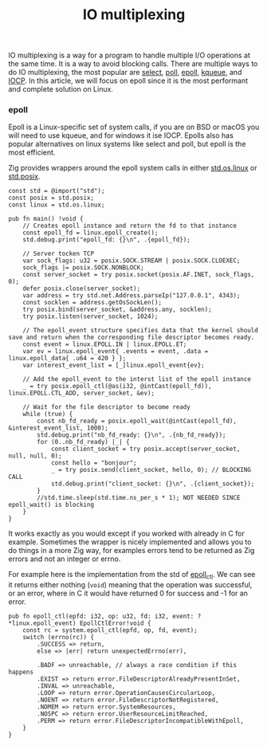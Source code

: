 #+title: IO multiplexing
#+weight: 59
#+hugo_cascade_type: docs

IO multiplexing is a way for a program to handle multiple I/O operations at the same time. It is a way to avoid blocking calls. There are multiple ways to do IO multiplexing, the most popular are [[https://man7.org/linux/man-pages/man2/select.2.html][select]], [[https://man7.org/linux/man-pages/man2/poll.2.html][poll]], [[https://man7.org/linux/man-pages/man7/epoll.7.html][epoll]], [[https://man.freebsd.org/cgi/man.cgi?query=kqueue&sektion=2][kqueue]], and [[https://learn.microsoft.com/en-us/windows/win32/fileio/i-o-completion-ports][IOCP]]. In this article, we will focus on epoll since it is the most performant and complete solution on Linux.

*** epoll
Epoll is a Linux-specific set of system calls, if you are on BSD or macOS you will need to use kqueue, and for windows it ise IOCP. Epolls also has popular alternatives on linux systems like select and poll, but epoll is the most efficient.

Zig provides wrappers around the epoll system calls in either [[https://ziglang.org/documentation/master/std/#std.os.linux][std.os.linux]] or [[https://ziglang.org/documentation/master/std/#std.posix][std.posix]].



#+begin_src zig
  const std = @import("std");
  const posix = std.posix;
  const linux = std.os.linux;
  
  pub fn main() !void {
      // Creates epoll instance and return the fd to that instance
      const epoll_fd = linux.epoll_create();
      std.debug.print("epoll_fd: {}\n", .{epoll_fd});
  
      // Server tocken TCP
      var sock_flags: u32 = posix.SOCK.STREAM | posix.SOCK.CLOEXEC;
      sock_flags |= posix.SOCK.NONBLOCK;
      const server_socket = try posix.socket(posix.AF.INET, sock_flags, 0);
      defer posix.close(server_socket);
      var address = try std.net.Address.parseIp("127.0.0.1", 4343);
      const socklen = address.getOsSockLen();
      try posix.bind(server_socket, &address.any, socklen);
      try posix.listen(server_socket, 1024);
  
      // The epoll_event structure specifies data that the kernel should save and return when the corresponding file descriptor becomes ready.
      const event = linux.EPOLL.IN | linux.EPOLL.ET;
      var ev = linux.epoll_event{ .events = event, .data = linux.epoll_data{ .u64 = 420 } };
      var interest_event_list = [_]linux.epoll_event{ev};
  
      // Add the epoll_event to the interst list of the epoll instance
      _ = try posix.epoll_ctl(@as(i32, @intCast(epoll_fd)), linux.EPOLL.CTL_ADD, server_socket, &ev);
  
      // Wait for the file descriptor to become ready
      while (true) {
          const nb_fd_ready = posix.epoll_wait(@intCast(epoll_fd), &interest_event_list, 1000);
          std.debug.print("nb_fd_ready: {}\n", .{nb_fd_ready});
          for (0..nb_fd_ready) |_| {
              const client_socket = try posix.accept(server_socket, null, null, 0);
              const hello = "bonjour";
              _ = try posix.send(client_socket, hello, 0); // BLOCKING CALL
              std.debug.print("client_socket: {}\n", .{client_socket});
          }
          //std.time.sleep(std.time.ns_per_s * 1); NOT NEEDED SINCE epoll_wait() is blocking
      }
  }
#+end_src

It works exactly as you would except if you worked with already in C for example. Sometimes the wrapper is nicely implemented and allows you to do things in a more Zig way, for examples errors tend to be returned as Zig errors and not an integer or errno.

For example here is the implementation from the std of [[https://man7.org/linux/man-pages/man2/epoll_ctl.2.html][epoll_ctl]]. We can see it returns either nothing (=void=) meaning that the operation was successful, or an error, where in C it would have returned 0 for success and -1 for an error.
#+begin_src zig
  pub fn epoll_ctl(epfd: i32, op: u32, fd: i32, event: ?*linux.epoll_event) EpollCtlError!void {
      const rc = system.epoll_ctl(epfd, op, fd, event);
      switch (errno(rc)) {
          .SUCCESS => return,
          else => |err| return unexpectedErrno(err),
  
          .BADF => unreachable, // always a race condition if this happens
          .EXIST => return error.FileDescriptorAlreadyPresentInSet,
          .INVAL => unreachable,
          .LOOP => return error.OperationCausesCircularLoop,
          .NOENT => return error.FileDescriptorNotRegistered,
          .NOMEM => return error.SystemResources,
          .NOSPC => return error.UserResourceLimitReached,
          .PERM => return error.FileDescriptorIncompatibleWithEpoll,
      }
  }
#+end_src
